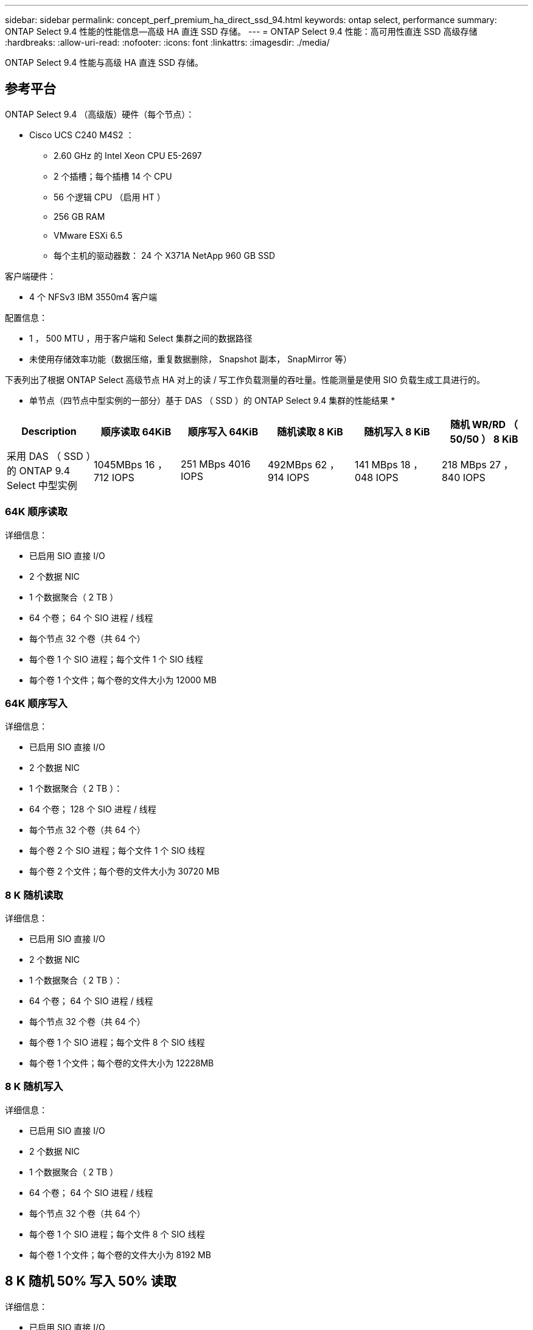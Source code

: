 ---
sidebar: sidebar 
permalink: concept_perf_premium_ha_direct_ssd_94.html 
keywords: ontap select, performance 
summary: ONTAP Select 9.4 性能的性能信息—高级 HA 直连 SSD 存储。 
---
= ONTAP Select 9.4 性能：高可用性直连 SSD 高级存储
:hardbreaks:
:allow-uri-read: 
:nofooter: 
:icons: font
:linkattrs: 
:imagesdir: ./media/


[role="lead"]
ONTAP Select 9.4 性能与高级 HA 直连 SSD 存储。



== 参考平台

ONTAP Select 9.4 （高级版）硬件（每个节点）：

* Cisco UCS C240 M4S2 ：
+
** 2.60 GHz 的 Intel Xeon CPU E5-2697
** 2 个插槽；每个插槽 14 个 CPU
** 56 个逻辑 CPU （启用 HT ）
** 256 GB RAM
** VMware ESXi 6.5
** 每个主机的驱动器数： 24 个 X371A NetApp 960 GB SSD




客户端硬件：

* 4 个 NFSv3 IBM 3550m4 客户端


配置信息：

* 1 ， 500 MTU ，用于客户端和 Select 集群之间的数据路径
* 未使用存储效率功能（数据压缩，重复数据删除， Snapshot 副本， SnapMirror 等）


下表列出了根据 ONTAP Select 高级节点 HA 对上的读 / 写工作负载测量的吞吐量。性能测量是使用 SIO 负载生成工具进行的。

* 单节点（四节点中型实例的一部分）基于 DAS （ SSD ）的 ONTAP Select 9.4 集群的性能结果 *

[cols="6*"]
|===
| Description | 顺序读取 64KiB | 顺序写入 64KiB | 随机读取 8 KiB | 随机写入 8 KiB | 随机 WR/RD （ 50/50 ） 8 KiB 


| 采用 DAS （ SSD ）的 ONTAP 9.4 Select 中型实例 | 1045MBps 16 ， 712 IOPS | 251 MBps 4016 IOPS | 492MBps 62 ， 914 IOPS | 141 MBps 18 ， 048 IOPS | 218 MBps 27 ， 840 IOPS 
|===


=== 64K 顺序读取

详细信息：

* 已启用 SIO 直接 I/O
* 2 个数据 NIC
* 1 个数据聚合（ 2 TB ）
* 64 个卷； 64 个 SIO 进程 / 线程
* 每个节点 32 个卷（共 64 个）
* 每个卷 1 个 SIO 进程；每个文件 1 个 SIO 线程
* 每个卷 1 个文件；每个卷的文件大小为 12000 MB




=== 64K 顺序写入

详细信息：

* 已启用 SIO 直接 I/O
* 2 个数据 NIC
* 1 个数据聚合（ 2 TB ）：
* 64 个卷； 128 个 SIO 进程 / 线程
* 每个节点 32 个卷（共 64 个）
* 每个卷 2 个 SIO 进程；每个文件 1 个 SIO 线程
* 每个卷 2 个文件；每个卷的文件大小为 30720 MB




=== 8 K 随机读取

详细信息：

* 已启用 SIO 直接 I/O
* 2 个数据 NIC
* 1 个数据聚合（ 2 TB ）：
* 64 个卷； 64 个 SIO 进程 / 线程
* 每个节点 32 个卷（共 64 个）
* 每个卷 1 个 SIO 进程；每个文件 8 个 SIO 线程
* 每个卷 1 个文件；每个卷的文件大小为 12228MB




=== 8 K 随机写入

详细信息：

* 已启用 SIO 直接 I/O
* 2 个数据 NIC
* 1 个数据聚合（ 2 TB ）
* 64 个卷； 64 个 SIO 进程 / 线程
* 每个节点 32 个卷（共 64 个）
* 每个卷 1 个 SIO 进程；每个文件 8 个 SIO 线程
* 每个卷 1 个文件；每个卷的文件大小为 8192 MB




== 8 K 随机 50% 写入 50% 读取

详细信息：

* 已启用 SIO 直接 I/O
* 2 个数据 NIC
* 1 个数据聚合（ 2 TB ）
* 64 个卷； 64 个 SIO 进程 / 线程
* 每个节点 32 个卷（共 64 个）
* 每个卷 1 个 SIO 进程；每个文件 20 个 SIO 线程
* 每个卷 1 个文件；每个卷的文件大小为 12228MB

